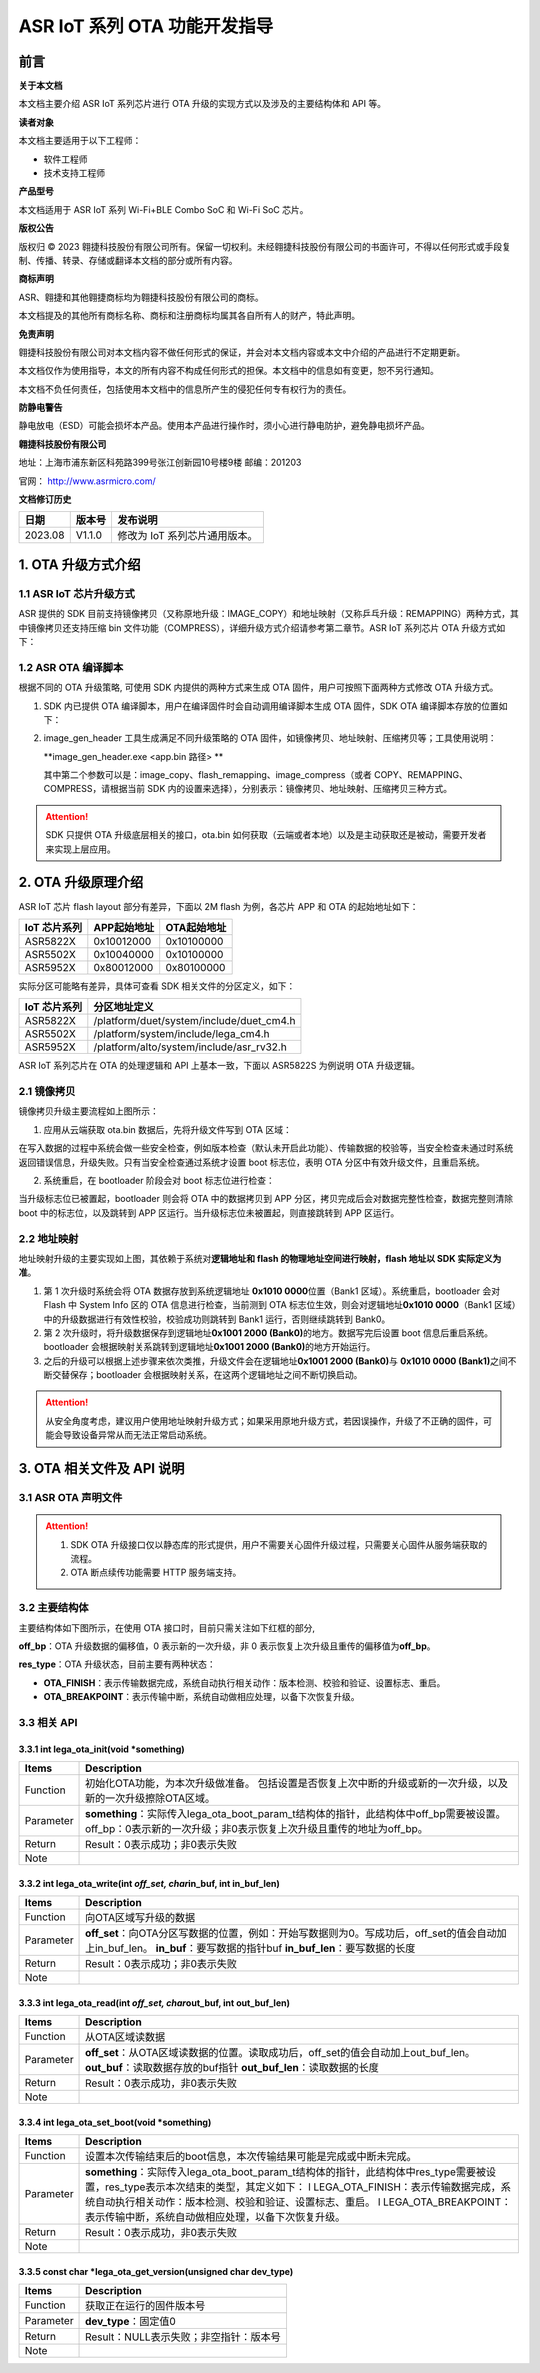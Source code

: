 ASR IoT 系列 OTA 功能开发指导
=============================

前言
----

**关于本文档**

本文档主要介绍 ASR IoT 系列芯片进行 OTA 升级的实现方式以及涉及的主要结构体和 API 等。

**读者对象**

本文档主要适用于以下工程师：

-  软件工程师
-  技术支持工程师

**产品型号**

本文档适用于 ASR IoT 系列 Wi-Fi+BLE Combo SoC 和 Wi-Fi SoC 芯片。

**版权公告**

版权归 © 2023 翱捷科技股份有限公司所有。保留一切权利。未经翱捷科技股份有限公司的书面许可，不得以任何形式或手段复制、传播、转录、存储或翻译本文档的部分或所有内容。

**商标声明**

ASR、翱捷和其他翱捷商标均为翱捷科技股份有限公司的商标。

本文档提及的其他所有商标名称、商标和注册商标均属其各自所有人的财产，特此声明。

**免责声明**

翱捷科技股份有限公司对本文档内容不做任何形式的保证，并会对本文档内容或本文中介绍的产品进行不定期更新。

本文档仅作为使用指导，本文的所有内容不构成任何形式的担保。本文档中的信息如有变更，恕不另行通知。

本文档不负任何责任，包括使用本文档中的信息所产生的侵犯任何专有权行为的责任。

**防静电警告**

静电放电（ESD）可能会损坏本产品。使用本产品进行操作时，须小心进行静电防护，避免静电损坏产品。

**翱捷科技股份有限公司**

地址：上海市浦东新区科苑路399号张江创新园10号楼9楼 邮编：201203

官网： http://www.asrmicro.com/

**文档修订历史**

======= ====== =============================
日期    版本号 发布说明
======= ====== =============================
2023.08 V1.1.0 修改为 IoT 系列芯片通用版本。
======= ====== =============================

1. OTA 升级方式介绍
-------------------

1.1 ASR IoT 芯片升级方式
~~~~~~~~~~~~~~~~~~~~~~~

ASR 提供的 SDK 目前支持镜像拷贝（又称原地升级：IMAGE_COPY）和地址映射（又称乒乓升级：REMAPPING）两种方式，其中镜像拷贝还支持压缩 bin 文件功能（COMPRESS），详细升级方式介绍请参考第二章节。ASR IoT 系列芯片 OTA 升级方式如下：

|image1|

1.2 ASR OTA 编译脚本
~~~~~~~~~~~~~~~~~~~

根据不同的 OTA 升级策略, 可使用 SDK 内提供的两种方式来生成 OTA 固件，用户可按照下面两种方式修改 OTA 升级方式。

1. SDK 内已提供 OTA 编译脚本，用户在编译固件时会自动调用编译脚本生成 OTA 固件，SDK OTA 编译脚本存放的位置如下：

|image2|

|image3|

2. image_gen_header 工具生成满足不同升级策略的 OTA 固件，如镜像拷贝、地址映射、压缩拷贝等；工具使用说明：

   **image_gen_header.exe <app.bin 路径> **

   其中第二个参数可以是：image_copy、flash_remapping、image_compress（或者 COPY、REMAPPING、COMPRESS，请根据当前 SDK 内的设置来选择），分别表示：镜像拷贝、地址映射、压缩拷贝三种方式。

.. attention::
    SDK 只提供 OTA 升级底层相关的接口，ota.bin 如何获取（云端或者本地）以及是主动获取还是被动，需要开发者来实现上层应用。

2. OTA 升级原理介绍
-------------------

ASR IoT 芯片 flash layout 部分有差异，下面以 2M flash 为例，各芯片 APP 和 OTA 的起始地址如下：

==================== =============== ===============
**IoT** **芯片系列** **APP起始地址** **OTA起始地址**
==================== =============== ===============
ASR5822X             0x10012000      0x10100000
ASR5502X             0x10040000      0x10100000
ASR5952X             0x80012000      0x80100000
==================== =============== ===============

实际分区可能略有差异，具体可查看 SDK 相关文件的分区定义，如下：

==================== ========================================
**IoT** **芯片系列** **分区地址定义**
==================== ========================================
ASR5822X             /platform/duet/system/include/duet_cm4.h
ASR5502X             /platform/system/include/lega_cm4.h
ASR5952X             /platform/alto/system/include/asr_rv32.h
==================== ========================================

ASR IoT 系列芯片在 OTA 的处理逻辑和 API 上基本一致，下面以 ASR5822S 为例说明 OTA 升级逻辑。

2.1 镜像拷贝
~~~~~~~~~~~~

|image4|

|image5|

镜像拷贝升级主要流程如上图所示：

1. 应用从云端获取 ota.bin 数据后，先将升级文件写到 OTA 区域：

在写入数据的过程中系统会做一些安全检查，例如版本检查（默认未开启此功能）、传输数据的校验等，当安全检查未通过时系统返回错误信息，升级失败。只有当安全检查通过系统才设置 boot 标志位，表明 OTA 分区中有效升级文件，且重启系统。

2. 系统重启，在 bootloader 阶段会对 boot 标志位进行检查：

当升级标志位已被置起，bootloader 则会将 OTA 中的数据拷贝到 APP 分区，拷贝完成后会对数据完整性检查，数据完整则清除 boot 中的标志位，以及跳转到 APP 区运行。当升级标志位未被置起，则直接跳转到 APP 区运行。

2.2 地址映射
~~~~~~~~~~~~

|image6|

|image7|

地址映射升级的主要实现如上图，其依赖于系统对\ **逻辑地址和 flash 的物理地址空间进行映射，flash 地址以 SDK 实际定义为准**\ 。

1. 第 1 次升级时系统会将 OTA 数据存放到系统逻辑地址 **0x1010 0000**\ 位置（Bank1 区域）。系统重启，bootloader 会对 Flash 中 System Info 区的 OTA 信息进行检查，当前测到 OTA 标志位生效，则会对逻辑地址\ **0x1010 0000**\ （Bank1 区域）中的升级数据进行有效性校验，校验成功则跳转到 Bank1 运行，否则继续跳转到 Bank0。

2. 第 2 次升级时，将升级数据保存到逻辑地址\ **0x1001 2000 (Bank0)**\ 的地方。数据写完后设置 boot 信息后重启系统。bootloader 会根据映射关系跳转到逻辑地址\ **0x1001 2000 (Bank0)**\ 的地方开始运行。

3. 之后的升级可以根据上述步骤来依次类推，升级文件会在逻辑地址\ **0x1001 2000 (Bank0)**\ 与 **0x1010 0000 (Bank1)**\ 之间不断交替保存；bootloader 会根据映射关系，在这两个逻辑地址之间不断切换启动。

.. attention::
    从安全角度考虑，建议用户使用地址映射升级方式；如果采用原地升级方式，若因误操作，升级了不正确的固件，可能会导致设备异常从而无法正常启动系统。

3. OTA 相关文件及 API 说明
-----------------------

3.1 ASR OTA 声明文件
~~~~~~~~~~~~~~~~~~~

|image8|

.. attention::
    1. SDK OTA 升级接口仅以静态库的形式提供，用户不需要关心固件升级过程，只需要关心固件从服务端获取的流程。
    2. OTA 断点续传功能需要 HTTP 服务端支持。

3.2 主要结构体
~~~~~~~~~~~~~~

主要结构体如下图所示，在使用 OTA 接口时，目前只需关注如下红框的部分,

**off_bp**\ ：OTA 升级数据的偏移值，0 表示新的一次升级，非 0 表示恢复上次升级且重传的偏移值为\ **off_bp**\ 。

**res_type**\ ：OTA 升级状态，目前主要有两种状态：

-  **OTA_FINISH**\ ：表示传输数据完成，系统自动执行相关动作：版本检测、校验和验证、设置标志、重启。

-  **OTA_BREAKPOINT**\ ：表示传输中断，系统自动做相应处理，以备下次恢复升级。

|image9|

3.3 相关 API
~~~~~~~~~~~

3.3.1 int lega_ota_init(void \*something)
^^^^^^^^^^^^^^^^^^^^^^^^^^^^^^^^^^^^^^^^^

+-----------+--------------------------------------------------------------------------------------------------------------------------------------------------------------+
| **Items** | **Description**                                                                                                                                              |
+===========+==============================================================================================================================================================+
| Function  | 初始化OTA功能，为本次升级做准备。 包括设置是否恢复上次中断的升级或新的一次升级，以及新的一次升级擦除OTA区域。                                                |
+-----------+--------------------------------------------------------------------------------------------------------------------------------------------------------------+
| Parameter | **something**\ ：实际传入lega_ota_boot_param_t结构体的指针，此结构体中off_bp需要被设置。off_bp：0表示新的一次升级；非0表示恢复上次升级且重传的地址为off_bp。 |
+-----------+--------------------------------------------------------------------------------------------------------------------------------------------------------------+
| Return    | Result：0表示成功；非0表示失败                                                                                                                               |
+-----------+--------------------------------------------------------------------------------------------------------------------------------------------------------------+
| Note      |                                                                                                                                                              |
+-----------+--------------------------------------------------------------------------------------------------------------------------------------------------------------+

3.3.2 int lega_ota_write(int *off_set, char*\ in_buf, int in_buf_len)
^^^^^^^^^^^^^^^^^^^^^^^^^^^^^^^^^^^^^^^^^^^^^^^^^^^^^^^^^^^^^^^^^^^^^

+-----------+---------------------------------------------------------------------------------------------------------------------------------------------------------------------------+
| **Items** | **Description**                                                                                                                                                           |
+===========+===========================================================================================================================================================================+
| Function  | 向OTA区域写升级的数据                                                                                                                                                     |
+-----------+---------------------------------------------------------------------------------------------------------------------------------------------------------------------------+
| Parameter | **off_set**\ ：向OTA分区写数据的位置，例如：开始写数据则为0。写成功后，off_set的值会自动加上in_buf_len。 **in_buf**\ ：要写数据的指针buf **in_buf_len**\ ：要写数据的长度 |
+-----------+---------------------------------------------------------------------------------------------------------------------------------------------------------------------------+
| Return    | Result：0表示成功；非0表示失败                                                                                                                                            |
+-----------+---------------------------------------------------------------------------------------------------------------------------------------------------------------------------+
| Note      |                                                                                                                                                                           |
+-----------+---------------------------------------------------------------------------------------------------------------------------------------------------------------------------+

3.3.3 int lega_ota_read(int *off_set, char*\ out_buf, int out_buf_len)
^^^^^^^^^^^^^^^^^^^^^^^^^^^^^^^^^^^^^^^^^^^^^^^^^^^^^^^^^^^^^^^^^^^^^^

+-----------+-------------------------------------------------------------------------------------------------------------------------------------------------------------+
| **Items** | **Description**                                                                                                                                             |
+===========+=============================================================================================================================================================+
| Function  | 从OTA区域读数据                                                                                                                                             |
+-----------+-------------------------------------------------------------------------------------------------------------------------------------------------------------+
| Parameter | **off_set**\ ：从OTA区域读数据的位置。读取成功后，off_set的值会自动加上out_buf_len。 **out_buf**\ ：读取数据存放的buf指针 **out_buf_len**\ ：读取数据的长度 |
+-----------+-------------------------------------------------------------------------------------------------------------------------------------------------------------+
| Return    | Result：0表示成功，非0表示失败                                                                                                                              |
+-----------+-------------------------------------------------------------------------------------------------------------------------------------------------------------+
| Note      |                                                                                                                                                             |
+-----------+-------------------------------------------------------------------------------------------------------------------------------------------------------------+

3.3.4 int lega_ota_set_boot(void \*something)
^^^^^^^^^^^^^^^^^^^^^^^^^^^^^^^^^^^^^^^^^^^^^

+-----------+------------------------------------------------------------------------------------------------------------------------------------------------------------------------------------------------------------------------------------------------------------------------------------------------------------------+
| **Items** | **Description**                                                                                                                                                                                                                                                                                                  |
+===========+==================================================================================================================================================================================================================================================================================================================+
| Function  | 设置本次传输结束后的boot信息，本次传输结果可能是完成或中断未完成。                                                                                                                                                                                                                                               |
+-----------+------------------------------------------------------------------------------------------------------------------------------------------------------------------------------------------------------------------------------------------------------------------------------------------------------------------+
| Parameter | **something**\ ：实际传入lega_ota_boot_param_t结构体的指针，此结构体中res_type需要被设置，res_type表示本次结束的类型，其定义如下： l LEGA_OTA_FINISH：表示传输数据完成，系统自动执行相关动作：版本检测、校验和验证、设置标志、重启。 l LEGA_OTA_BREAKPOINT：表示传输中断，系统自动做相应处理，以备下次恢复升级。 |
+-----------+------------------------------------------------------------------------------------------------------------------------------------------------------------------------------------------------------------------------------------------------------------------------------------------------------------------+
| Return    | Result：0表示成功，非0表示失败                                                                                                                                                                                                                                                                                   |
+-----------+------------------------------------------------------------------------------------------------------------------------------------------------------------------------------------------------------------------------------------------------------------------------------------------------------------------+
| Note      |                                                                                                                                                                                                                                                                                                                  |
+-----------+------------------------------------------------------------------------------------------------------------------------------------------------------------------------------------------------------------------------------------------------------------------------------------------------------------------+

3.3.5 const char \*lega_ota_get_version(unsigned char dev_type)
^^^^^^^^^^^^^^^^^^^^^^^^^^^^^^^^^^^^^^^^^^^^^^^^^^^^^^^^^^^^^^^

========= ======================================
**Items** **Description**
========= ======================================
Function  获取正在运行的固件版本号
Parameter **dev_type**\ ：固定值0
Return    Result：NULL表示失败；非空指针：版本号
Note      
========= ======================================


.. |image1| image:: ../../img/ASRIoT系列_OTA功能开发指导/表1-1.png
.. |image2| image:: ../../img/ASRIoT系列_OTA功能开发指导/表1-2.png
.. |image3| image:: ../../img/ASRIoT系列_OTA功能开发指导/图1-1.png
.. |image4| image:: ../../img/ASRIoT系列_OTA功能开发指导/图2-1.png
.. |image5| image:: ../../img/ASRIoT系列_OTA功能开发指导/图2-2.png
.. |image6| image:: ../../img/ASRIoT系列_OTA功能开发指导/图2-3.png
.. |image7| image:: ../../img/ASRIoT系列_OTA功能开发指导/图2-4.png
.. |image8| image:: ../../img/ASRIoT系列_OTA功能开发指导/表3-1.png
.. |image9| image:: ../../img/ASRIoT系列_OTA功能开发指导/图3-1.png